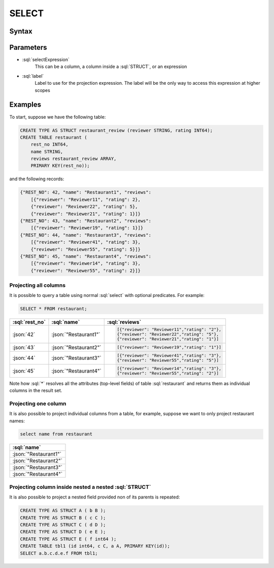 ======
SELECT
======

Syntax
######

.. raw:: html
    :file: SELECT.diagram.svg

Parameters
##########

* :sql:`selectExpression`
    This can be a column, a column inside a :sql:`STRUCT`, or an expression

* :sql:`label`
    Label to use for the projection expression. The label will be the only way to access this expression at higher scopes

Examples
########

To start, suppose we have the following table:

.. code-block:: sql

    CREATE TYPE AS STRUCT restaurant_review (reviewer STRING, rating INT64);
    CREATE TABLE restaurant (
        rest_no INT64,
        name STRING,
        reviews restaurant_review ARRAY,
        PRIMARY KEY(rest_no));

and the following records:

.. code-block:: json

    {"REST_NO": 42, "name": "Restaurant1", "reviews":
        [{"reviewer": "Reviewer11", "rating": 2},
        {"reviewer": "Reviewer22", "rating": 5},
        {"reviewer": "Reviewer21", "rating": 1}]}
    {"REST_NO": 43, "name": "Restaurant2", "reviews":
        [{"reviewer": "Reviewer19", "rating": 1}]}
    {"REST_NO": 44, "name": "Restaurant3", "reviews":
        [{"reviewer": "Reviewer41", "rating": 3},
        {"reviewer": "Reviewer55", "rating": 5}]}
    {"REST_NO": 45, "name": "Restaurant4", "reviews":
        [{"reviewer": "Reviewer14", "rating": 3},
        {"reviewer": "Reviewer55", "rating": 2}]}

Projecting all columns
----------------------

It is possible to query a table using normal :sql:`select` with optional predicates. For example:

.. code-block:: sql

    SELECT * FROM restaurant;

.. list-table::
    :header-rows: 1

    * - :sql:`rest_no`
      - :sql:`name`
      - :sql:`reviews`
    * - :json:`42`
      - :json:`"Restaurant1"`
      - .. code-block:: json

            [{"reviewer": "Reviewer11","rating": "2"},
            {"reviewer": "Reviewer22","rating": "5"},
            {"reviewer": "Reviewer21","rating": "1"}]
    * - :json:`43`
      - :json:`"Restaurant2"`
      - .. code-block:: json

            [{"reviewer": "Reviewer19","rating": "1"}]
    * - :json:`44`
      - :json:`"Restaurant3"`
      - .. code-block:: json

            [{"reviewer": "Reviewer41","rating": "3"},
            {"reviewer": "Reviewer55","rating": "5"}]
    * - :json:`45`
      - :json:`"Restaurant4"`
      - .. code-block:: json

            [{"reviewer": "Reviewer14","rating": "3"},
            {"reviewer": "Reviewer55","rating": "2"}]


Note how :sql:`*` resolves all the attributes (top-level fields) of table :sql:`restaurant` and returns them as individual columns in the
result set.

Projecting one column
---------------------

It is also possible to project individual columns from a table, for example, suppose we want to only project restaurant names:

.. code-block:: sql

    select name from restaurant

.. list-table::
    :header-rows: 1

    * - :sql:`name`
    * - :json:`"Restaurant1"`
    * - :json:`"Restaurant2"`
    * - :json:`"Restaurant3"`
    * - :json:`"Restaurant4"`


Projecting column inside nested a nested :sql:`STRUCT`
------------------------------------------------------

It is also possible to project a nested field provided non of its parents is repeated:

.. code-block:: sql

    CREATE TYPE AS STRUCT A ( b B );
    CREATE TYPE AS STRUCT B ( c C );
    CREATE TYPE AS STRUCT C ( d D );
    CREATE TYPE AS STRUCT D ( e E );
    CREATE TYPE AS STRUCT E ( f int64 );
    CREATE TABLE tbl1 (id int64, c C, a A, PRIMARY KEY(id));
    SELECT a.b.c.d.e.f FROM tbl1;
